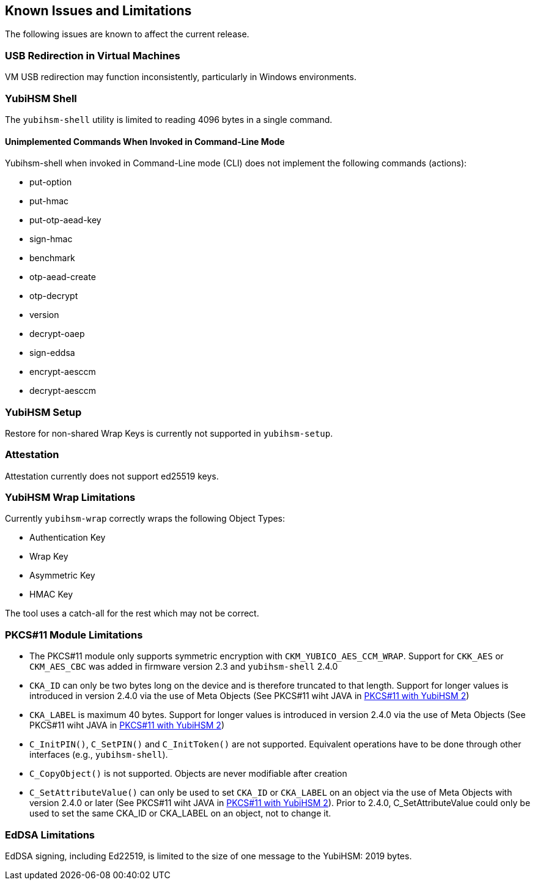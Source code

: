 == Known Issues and Limitations

The following issues are known to affect the current release.

=== USB Redirection in Virtual Machines

VM USB redirection may function inconsistently, particularly in Windows environments.

=== YubiHSM Shell

The `yubihsm-shell` utility is limited to reading 4096 bytes in a single command.

==== Unimplemented Commands When Invoked in Command-Line Mode

Yubihsm-shell when invoked in Command-Line mode (CLI) does not implement
the following commands (actions):

- put-option
- put-hmac
- put-otp-aead-key
- sign-hmac
- benchmark
- otp-aead-create
- otp-decrypt
- version
- decrypt-oaep
- sign-eddsa
- encrypt-aesccm
- decrypt-aesccm

=== YubiHSM Setup

Restore for non-shared Wrap Keys is currently not supported in `yubihsm-setup`.

=== Attestation

Attestation currently does not support ed25519 keys.

=== YubiHSM Wrap Limitations

Currently `yubihsm-wrap` correctly wraps the following Object Types:

- Authentication Key
- Wrap Key
- Asymmetric Key
- HMAC Key

The tool uses a catch-all for the rest which may not be correct.

=== PKCS#11 Module Limitations

- The PKCS#11 module only supports symmetric encryption with `CKM_YUBICO_AES_CCM_WRAP`. Support for `CKK_AES` or `CKM_AES_CBC` was added in firmware version 2.3 and `yubihsm-shell` 2.4.0
- `CKA_ID` can only be two bytes long on the device and is therefore truncated to that length. Support for longer values is introduced in version 2.4.0 via the use of Meta Objects (See PKCS#11 wiht JAVA in link:../Component_Reference/PKCS_11/index.adoc[PKCS#11 with YubiHSM 2])
- `CKA_LABEL` is maximum 40 bytes.  Support for longer values is introduced in version 2.4.0 via the use of Meta Objects (See PKCS#11 wiht JAVA in link:../Component_Reference/PKCS_11/index.adoc[PKCS#11 with YubiHSM 2])
- `C_InitPIN()`, `C_SetPIN()` and `C_InitToken()` are not supported. Equivalent operations have to be done through other interfaces (e.g., `yubihsm-shell`).
- `C_CopyObject()` is not supported. Objects are never modifiable after creation
- `C_SetAttributeValue()` can only be used to set `CKA_ID` or `CKA_LABEL` on an object via the use of Meta Objects with version 2.4.0 or later (See PKCS#11 wiht JAVA in link:../Component_Reference/PKCS_11/index.adoc[PKCS#11 with YubiHSM 2]). Prior to 2.4.0, C_SetAttributeValue could only be used to set the same CKA_ID or CKA_LABEL on an object, not to change it.

=== EdDSA Limitations

EdDSA signing, including Ed22519, is limited to the size of one message to the YubiHSM: 2019 bytes.
